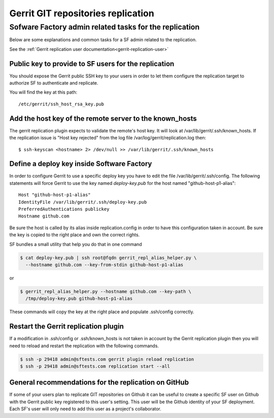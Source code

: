 .. _gerrit-replication-operator:

Gerrit GIT repositories replication
===================================

Sofware Factory admin related tasks for the replication
-------------------------------------------------------

Below are some explanations and common tasks for a SF admin
related to the replication.

See the :ref:`Gerrit replication user documentation<gerrit-replication-user>`


Public key to provide to SF users for the replication
.....................................................

You should expose the Gerrit public SSH key to your users
in order to let them configure the replication target to authorize
SF to authenticate and replicate.

You will find the key at this path::

 /etc/gerrit/ssh_host_rsa_key.pub


Add the host key of the remote server to the known_hosts
........................................................

The gerrit replication plugin expects to validate the remote's
host key. It will look at /var/lib/gerrit/.ssh/known_hosts. If the
replication issue is "Host key rejected" from the log file
/var/log/gerrit/replication.log then::

 $ ssh-keyscan <hostname> 2> /dev/null >> /var/lib/gerrit/.ssh/known_hosts


Define a deploy key inside Software Factory
...........................................

In order to configure Gerrit to use a specific deploy key you have to
edit the file /var/lib/gerrit/.ssh/config. The following statements
will force Gerrit to use the key named *deploy-key.pub* for
the host named "github-host-p1-alias"::

 Host "github-host-p1-alias"
 IdentityFile /var/lib/gerrit/.ssh/deploy-key.pub
 PreferredAuthentications publickey
 Hostname github.com

Be sure the host is called by its alias inside replication.config in
order to have this configuration taken in account. Be sure the key is
copied to the right place and own the correct rights.

SF bundles a small utility that help you do that in one command

.. code-block:: bash

 $ cat deploy-key.pub | ssh root@fqdn gerrit_repl_alias_helper.py \
   --hostname github.com --key-from-stdin github-host-p1-alias

or

.. code-block:: bash

 $ gerrit_repl_alias_helper.py --hostname github.com --key-path \
   /tmp/deploy-key.pub github-host-p1-alias

These commands will copy the key at the right place and populate
.ssh/config correctly.


Restart the Gerrit replication plugin
.....................................

If a modification in .ssh/config or .ssh/known_hosts is not taken
in account by the Gerrit replication plugin then you will need to
reload and restart the replication with the following commands.

.. code-block:: shell

 $ ssh -p 29418 admin@sftests.com gerrit plugin reload replication
 $ ssh -p 29418 admin@sftests.com replication start --all


General recommendations for the replication on GitHub
.....................................................

If some of your users plan to replicate GIT repositories on Github it
can be useful to create a specific SF user on Github with the Gerrit
public key registered to this user's setting. This user will
be the Github identity of your SF deployment. Each SF's user will
only need to add this user as a project's collaborator.
